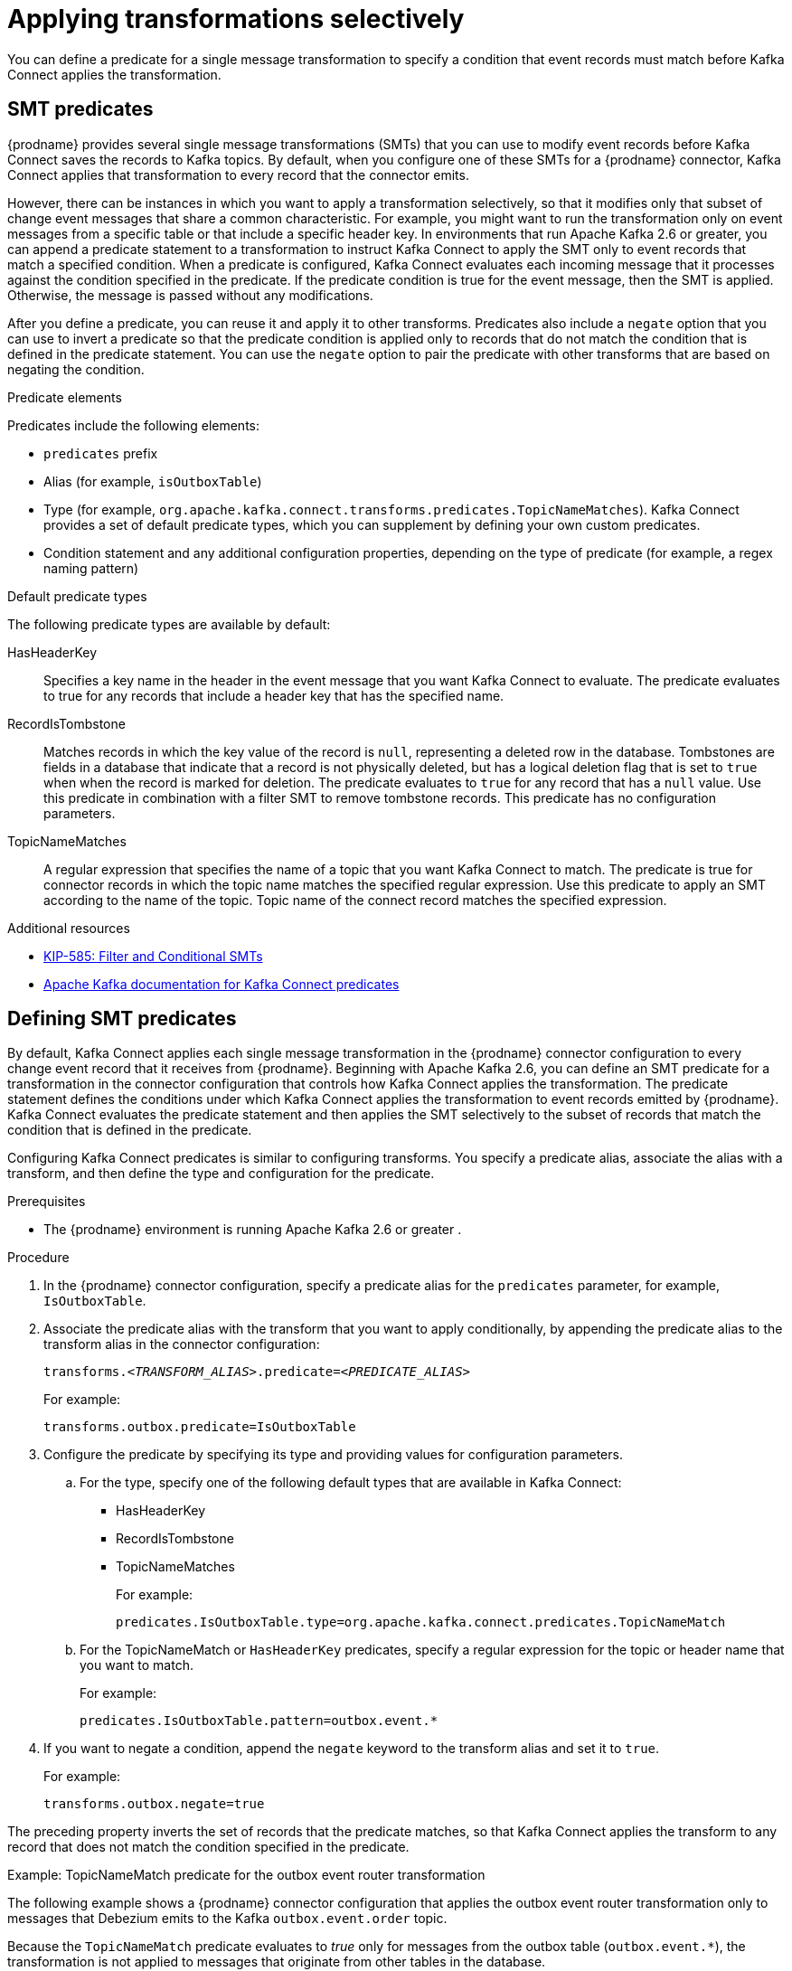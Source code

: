 // Category: debezium-using
// Type: assembly
// ModuleId: applying-transformations-selectively-with-smt-predicates
// Title: Applying transformations selectively with SMT predicates
= Applying transformations selectively

You can define a predicate for a single message transformation to specify a condition that event records must match before Kafka Connect applies the transformation.

// Type: concept
// ModuleID: about-smt-predicates
// Title: About SMT predicates
== SMT predicates

{prodname} provides several single message transformations (SMTs) that you can use to modify event records before Kafka Connect saves the records to Kafka topics.
By default, when you configure one of these SMTs for a {prodname} connector, Kafka Connect applies that transformation to every record that the connector emits.

However, there can be instances in which you want to apply a transformation selectively, so that it modifies only that subset of change event messages that share a common characteristic.
For example, you might want to run the transformation only on event messages from a specific table or that include a specific header key.
In environments that run Apache Kafka 2.6 or greater, you can append a predicate statement to a transformation to instruct Kafka Connect to apply the SMT only to event records that match a specified condition.
When a predicate is configured, Kafka Connect evaluates each incoming message that it processes against the condition specified in the predicate.
If the predicate condition is true for the event message, then the SMT is applied.
Otherwise, the message is passed without any modifications.

After you define a predicate, you can reuse it and apply it to other transforms.
Predicates also include a `negate` option that you can use to invert a predicate so that the predicate condition is applied only to records that do not match the condition that is defined in the predicate statement.
You can use the `negate` option to pair the predicate with other transforms that are based on negating the condition.

.Predicate elements
Predicates include the following elements:

* `predicates` prefix
* Alias (for example, `isOutboxTable`)
* Type (for example, `org.apache.kafka.connect.transforms.predicates.TopicNameMatches`).
  Kafka Connect provides a set of default predicate types, which you can supplement by defining your own custom predicates.
* Condition statement and any additional configuration properties, depending on the type of predicate (for example, a regex naming pattern)

.Default predicate types
The following predicate types are available by default:

HasHeaderKey:: Specifies a key name in the header in the event message that you want Kafka Connect to evaluate.
The predicate evaluates to true for any records that include a header key that has the specified name.

RecordIsTombstone:: Matches records in which the key value of the record is `null`, representing a deleted row in the database.
Tombstones are fields in a database that indicate that a record is not physically deleted, but has a logical deletion flag that is set to `true` when when the record is marked for deletion.
The predicate evaluates to `true` for any record that has a `null` value.
Use this predicate in combination with a filter SMT to remove tombstone records.
This predicate has no configuration parameters.

TopicNameMatches:: A regular expression that specifies the name of a topic that you want Kafka Connect to match.
The predicate is true for connector records in which the topic name matches the specified regular expression.
Use this predicate to apply an SMT according to the name of the topic.
Topic name of the connect record matches the specified expression.

.Additional resources

* link:https://cwiki.apache.org/confluence/display/KAFKA/KIP-585%3A+Filter+and+Conditional+SMTs[KIP-585: Filter and Conditional SMTs]
* link:{link-kafka-docs}/#connect_predicates[Apache Kafka documentation for Kafka Connect predicates]

// Type: procedure
[id="defining-smt-predicates"]
== Defining SMT predicates

By default, Kafka Connect applies each single message transformation in the {prodname} connector configuration to every change event record that it receives from {prodname}.
Beginning with Apache Kafka 2.6, you can define an SMT predicate for a transformation in the connector configuration that controls how Kafka Connect applies the transformation.
The predicate statement defines the conditions under which Kafka Connect applies the transformation to event records emitted by {prodname}.
Kafka Connect evaluates the predicate statement and then applies the SMT selectively to the subset of records that match the condition that is defined in the predicate.

Configuring Kafka Connect predicates is similar to configuring transforms.
You specify a predicate alias, associate the alias with a transform, and then define the type and configuration for the predicate.

.Prerequisites
* The {prodname} environment is running Apache Kafka 2.6 or greater
ifdef::product[]
({StreamsName}1.6 or greater)
endif::product[]
.

.Procedure
. In the {prodname} connector configuration, specify a predicate alias for the `predicates` parameter, for example, `IsOutboxTable`.
. Associate the predicate alias with the transform that you want to apply conditionally, by appending the predicate alias to the transform alias in the connector configuration:
+
[options="nowrap" subs="+quotes"]
----
transforms._<TRANSFORM_ALIAS>_.predicate=_<PREDICATE_ALIAS>_
----
+
For example:
+
[source,options="nowrap" subs="+quotes"]
----
transforms.outbox.predicate=IsOutboxTable
----
. Configure the predicate by specifying its type and providing values for configuration parameters.

.. For the type, specify one of the following default types that are available in Kafka Connect:
+
* HasHeaderKey
* RecordIsTombstone
* TopicNameMatches
+
For example:
+
[source,options="nowrap" subs="+quotes"]
----
predicates.IsOutboxTable.type=org.apache.kafka.connect.predicates.TopicNameMatch
----
.. For the TopicNameMatch or `HasHeaderKey` predicates, specify a regular expression for the topic or header name that you want to match.
+
For example:
+
[source]
----
predicates.IsOutboxTable.pattern=outbox.event.*
----

. If you want to negate a condition, append the `negate` keyword to the transform alias and set it to `true`.

+
For example:
+
[source,options="nowrap" subs="+quotes"]
----
transforms.outbox.negate=true
----

The preceding property inverts the set of records that the predicate matches, so that Kafka Connect applies the transform to any record that does not match the condition specified in the predicate.

.Example: TopicNameMatch predicate for the outbox event router transformation

The following example shows a {prodname} connector configuration that applies the outbox event router transformation only to messages that Debezium emits to the Kafka `outbox.event.order` topic.

Because the `TopicNameMatch` predicate evaluates to _true_ only for messages from the outbox table (`outbox.event.*`), the transformation is not applied to messages that originate from other tables in the database.

[source]
----
transforms=outbox
transforms.outbox.predicate=IsOutboxTable
transforms.outbox.type=io.debezium.transforms.outbox.EventRouter
predicates=IsOutboxTable
predicates.IsOutboxTable.type=org.apache.kafka.connect.predicates.TopicNameMatch
predicates.IsOutboxTable.pattern=outbox.event.*

----
